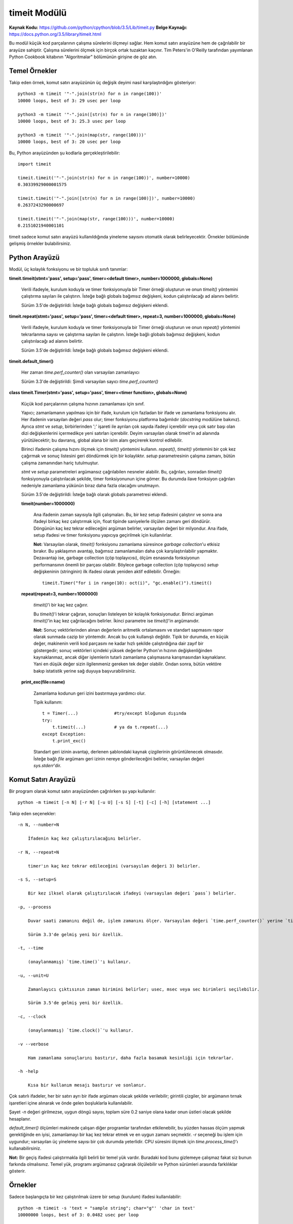 .. meta::
   :description: Bu bölümde timeit modülünü inceleyeceğiz. 
   :keywords: python, modül, import, timeit

*************
timeit Modülü
*************

**Kaynak Kodu:** https://github.com/python/cpython/blob/3.5/Lib/timeit.py
**Belge Kaynağı:** https://docs.python.org/3.5/library/timeit.html

Bu modül küçük kod parçalarının çalışma sürelerini ölçmeyi sağlar. Hem komut satırı arayüzüne hem de çağrılabilir bir arayüze sahiptir. Çalışma sürelerini ölçmek için birçok ortak tuzaktan kaçınır. Tim Peters'in O'Reilly tarafından yayımlanan Python Cookbook kitabının "Algoritmalar" bölümünün girişine de göz atın.

Temel Örnekler
==============

Takip eden örnek, komut satırı arayüzünün üç değişik deyimi nasıl karşılaştırdığını gösteriyor::

    python3 -m timeit '"-".join(str(n) for n in range(100))'
    10000 loops, best of 3: 29 usec per loop

    python3 -m timeit '"-".join([str(n) for n in range(100)])'
    10000 loops, best of 3: 25.3 usec per loop

    python3 -m timeit '"-".join(map(str, range(100)))'
    10000 loops, best of 3: 20 usec per loop

Bu, Python arayüzünden şu kodlarla gerçekleştirilebilir::

    import timeit

    timeit.timeit('"-".join(str(n) for n in range(100))', number=10000)
    0.30339929000001575

    timeit.timeit('"-".join([str(n) for n in range(100)])', number=10000)
    0.2637243290000697

    timeit.timeit('"-".join(map(str, range(100)))', number=10000)
    0.2151021940001101

timeit sadece komut satırı arayüzü kullanıldığında yineleme sayısını otomatik olarak belirleyecektir. Örnekler bölümünde gelişmiş örnekler bulabilirsiniz.

Python Arayüzü
===============

Modül, üç kolaylık fonksiyonu ve bir topluluk sınıfı tanımlar:

**timeit.timeit(stmt='pass', setup='pass', timer=<default timer>, number=1000000, globals=None)**

    Verili ifadeyle, kurulum koduyla ve timer fonksiyonuyla bir Timer örneği oluşturun ve onun 	`timeit()` yöntemini çalıştırma sayıları ile çalıştırın. İsteğe bağlı globals bağımsız değişkeni, kodun çalıştırılacağı ad alanını belirtir.

    Sürüm 3.5'de değiştirildi: İsteğe bağlı globals bağımsız değişkeni eklendi.
	
**timeit.repeat(stmt='pass', setup='pass', timer=<default timer>, repeat=3, number=1000000, globals=None)**

    Verili ifadeyle, kurulum koduyla ve timer fonksiyonuyla bir Timer örneği oluşturun ve onun 	`repeat()` yöntemini tekrarlanma sayısı ve çalıştırma sayıları ile çalıştırın.  İsteğe bağlı globals bağımsız değişkeni, kodun çalıştırılacağı ad alanını belirtir.

    Sürüm 3.5'de değiştirildi: İsteğe bağlı globals bağımsız değişkeni eklendi.

**timeit.default_timer()**

    Her zaman `time.perf_counter()` olan varsayılan zamanlayıcı

    Sürüm 3.3'de değiştirildi: Şimdi varsayılan sayıcı `time.perf_counter()`

**class timeit.Timer(stmt='pass', setup='pass', timer=<timer function>, globals=None)**

    Küçük kod parçalarının çalışma hızının zamanlaması için sınıf.

    Yapıcı; zamanlamanın yapılması için bir ifade, kurulum için fazladan bir ifade ve zamanlama fonksiyonu alır. Her ifadenin varsayılan değeri `pass` olur; timer fonksiyonu platforma bağımlıdır (`docstring` modülüne bakınız). Ayrıca *stmt* ve *setup*, birbirlerinden ';' işareti ile ayrılan çok sayıda ifadeyi içerebilir veya çok satır başı olan dizi değişkenlerini içermedikçe yeni satırları içerebilir.  Deyim 	varsayılan olarak timeit'in ad alanında yürütülecektir; bu davranış, global alana bir isim alanı geçirerek kontrol edilebilir.

    Birinci ifadenin çalışma hızını ölçmek için `timeit()` yöntemini kullanın. `repeat()`, `timeit()` yöntemini bir çok kez çağırmak ve sonuç listesini geri döndürmek için bir kolaylıktır. *setup* parametresinin çalışma zamanı, bütün çalışma zamanından hariç tutulmuştur.

    *stmt* ve *setup* parametreleri argümansız çağrılabilen nesneler alabilir. Bu, çağrıları, sonradan 	`timeit()` fonksiyonuyla çalıştırılacak şekilde, timer fonksiyonunun içine gömer. Bu durumda ilave fonksiyon çağrıları nedeniyle zamanlama yükünün biraz daha fazla olacağını unutmayın.

    Sürüm 3.5'de değiştirildi: İsteğe bağlı olarak globals parametresi eklendi.

    **timeit(number=1000000)**

        Ana ifadenin zaman sayısıyla ilgili çalışmaları. Bu, bir kez setup ifadesini çalıştırır ve sonra ana ifadeyi birkaç kez çalıştırmak için, float tipinde saniyelerle ölçülen zamanı geri döndürür. Döngünün kaç kez tekrar edileceğini argüman belirler, varsayılan değeri bir milyondur. Ana ifade, setup ifadesi ve timer fonksiyonu yapıcıya geçirilmek için kullanılırlar.

        **Not:** Varsayılan olarak, `timeit()` fonksiyonu zamanlama süresince *garbage collection*'u etkisiz bırakır. Bu yaklaşımın avantajı, bağımsız zamanlamaları daha çok karşılaştırılabilir yapmaktır. Dezavantajı ise, garbage collection (çöp toplayıcısı), ölçüm esnasında fonksiyonun performansının önemli bir parçası olabilir. Böylece garbage collection (çöp toplayıcısı) *setup* değişkeninin (stringinin) ilk ifadesi olarak yeniden aktif edilebilir. Örneğin::

            timeit.Timer("for i in range(10): oct(i)", "gc.enable()").timeit()

    **repeat(repeat=3, number=1000000)**

	`timeit()`'i bir kaç kez çağırır.
	
	Bu `timeit()`'i tekrar çağıran, sonuçları listeleyen bir kolaylık fonksiyonudur. Birinci argüman `timeit()`'in kaç kez çağrılacağını belirler. İkinci parametre ise `timeit()`'in argümanıdır.

	**Not:** Sonuç vektörlerinden alınan değerlerin aritmetik ortalamasını ve standart sapmasını rapor olarak sunmada cazip bir yöntemdir. Ancak bu çok kullanışlı değildir. Tipik bir durumda, en küçük değer, makinenin verili kod parçasını ne kadar hızlı şekilde çalıştırdığına dair zayıf bir göstergedir; sonuç vektörleri içindeki yüksek değerler Python'ın hızının değişkenliğinden kaynaklanmaz, ancak diğer işlemlerin 	tutarlı zamanlama çalışmasına karışmasından kaynaklanır. Yani en düşük değer sizin ilgilenmeniz gereken tek değer olabilir. Ondan sonra, bütün vektöre bakıp istatistik yerine sağ duyuya başvurabilirsiniz.
	
    **print_exc(file=name)**

        Zamanlama kodunun geri izini bastırmaya yardımcı olur.

	Tipik kullanım::

	    t = Timer(...)		#try/except bloğunun dışında
	    try:
                t.timeit(...)		# ya da t.repeat(...)
	    except Exception:
		t.print_exc()

	Standart geri izinin avantajı, derlenen şablondaki kaynak çizgilerinin görüntülenecek olmasıdır. İsteğe bağlı *file* argümanı geri izinin nereye gönderileceğini belirler, varsayılan değeri `sys.stderr`'dir.

Komut Satırı Arayüzü
=====================

Bir program olarak komut satırı arayüzünden çağrılırken şu yapı kullanılır::

    python -m timeit [-n N] [-r N] [-u U] [-s S] [-t] [-c] [-h] [statement ...]

Takip eden seçenekler::

    -n N, --number=N

	İfadenin kaç kez çalıştırılacağını belirler.

    -r N, --repeat=N

	timer'ın kaç kez tekrar edileceğini (varsayılan değeri 3) belirler.

    -s S, --setup=S

	Bir kez ilksel olarak çalıştırılacak ifadeyi (varsayılan değeri `pass`) belirler.
	
    -p, --process

	Duvar saati zamanını değil de, işlem zamanını ölçer. Varsayılan değeri `time.perf_counter()` yerine `time.process_time()`'dir.

	Sürüm 3.3'de gelmiş yeni bir özellik.

    -t, --time

	(onaylanmamış) `time.time()`'ı kullanır.

    -u, --unit=U

	Zamanlayıcı çıktısının zaman birimini belirler; usec, msec veya sec birimleri seçilebilir.

	Sürüm 3.5'de gelmiş yeni bir özellik.

    -c, --clock

	(onaylanmamış) `time.clock()`'u kullanır.

    -v --verbose

	Ham zamanlama sonuçlarını bastırır, daha fazla basamak kesinliği için tekrarlar.

    -h -help

	Kısa bir kullanım mesajı bastırır ve sonlanır.
		
Çok satırlı ifadeler, her bir satırı ayrı bir ifade argümanı olacak şekilde verilebilir; girintili çizgiler, bir argümanın tırnak işaretleri içine alınarak ve önde gelen boşluklarla kullanılabilir.

Şayet *-n* değeri girilmezse, uygun döngü sayısı, toplam süre 0.2 saniye olana kadar onun üstleri olacak şekilde hesaplanır.

`default_timer()` ölçümleri makinede çalışan diğer programlar tarafından etkilenebilir, bu yüzden hassas ölçüm yapmak gerektiğinde en iyisi, zamanlamayı bir kaç kez tekrar etmek ve en uygun zamanı seçmektir. *-r* seçeneği bu işlem için uygundur; varsayılan üç yineleme sayısı bir çok durumda yeterlidir. CPU süresini ölçmek için `time.process_time()`'ı kullanabilirsiniz.

**Not:** Bir geçiş ifadesi çalıştırmakla ilgili belirli bir temel yük vardır. Buradaki kod bunu gizlemeye çalışmaz fakat siz bunun farkında olmalısınız. Temel yük, programı argümansız çağırarak ölçülebilir ve Python sürümleri arasında farklılıklar gösterir.

Örnekler
========

Sadece başlangıçta bir kez çalıştırılmak üzere bir setup (kurulum) ifadesi kullanılabilir::

    python -m timeit -s 'text = "sample string"; char="g"' 'char in text'
    10000000 loops, best of 3: 0.0482 usec per loop

    python -m timeit -s 'text = "sample string"; char="g"' 'text.find(char)'
    10000000 loops, best of 3: 0.178 usec per loop

Python arayüzü için::
	
    import timeit

    timeit.timeit('char in text', setup='text = "sample string"; char = "g"')
    0.048954748002870474

    timeit.timeit('text.find(char)', setup='text = "sample string"; char = "g"')
    0.2300617519977095

Aynı işlem timer() sınıfını ve metotlarını kullanarak da yapılabilir::

    import timeit

    t = timeit.Timer('char in text', setup='text = "sample string"; char = "g"')
    t.timeit()
    0.049284196000371594
    t.repeat()
    [0.051710191000893246, 0.04452369999853545, 0.04527571799917496]

Sonraki örnekler çok satırlı ifadelerin zaman ölçümünün nasıl yapılacağını gösterir. Aşağıdaki örnekte, `hasattr()` ve `try/except`'in maliyeti, nesne özelliklerinin nasıl kaybedilip ortaya konduğunu test etmek için karşılaştırılmıştır::

    python -m timeit 'try:' '  str.__bool__' 'except AttributeError:' '  pass'
    1000000 loops, best of 3: 0.99 usec per loop

    python -m timeit 'if hasattr(str, "__bool__"): pass'
    1000000 loops, best of 3: 0.476 usec per loop

    python -m timeit 'try:' '  int.__bool__' 'except AttributeError:' '  pass'
    1000000 loops, best of 3: 0.966 usec per loop

    python -m timeit 'if hasattr(int, "__bool__"): pass'
    1000000 loops, best of 3: 0.479 usec per loop

Python arayüzü için::

    import timeit

    # özellik kayıp
    s = """\
    try:
        str.__bool__
    except AttributeError:
        pass
    """

    timeit.timeit(stmt=s, number=100000)
    0.08558237599936547

    s = "if hasattr(str, '__bool__'): pass"
    timeit.timeit(stmt=s, number=100000)
    0.0541383109994058

    # özellik mevcut
    s = """\
    try:
        int.__bool__
    except AttributeError:
        pass
    """

    timeit.timeit(stmt=s, number=100000)
    0.011753970000427216

    s = "if hasattr(int, '__bool__'): pass"
    timeit.timeit(stmt=s, number=100000)
    0.016129147999890847


`timeit()`'i tanımladığınız fonksiyonda kullanmak için önemli bir ifade içeren bir setup parametresi geçirebilirsiniz::

    def test():
        """Test fonksiyonu"""
        L = [i for i in range(100)]

    if __name__ == '__main__':
        import timeit
        print(timeit.timeit("test()", setup="from __main__ import test"))
        4.163065000997449

Bir diğer seçenek şimdiki global ad alanı içerisinde çalıştırılacak `globals()`'i genel alan parametrelerine geçirmektir. Bu bireysel olarak içe aktarmaları belirtmeye göre daha kolaydır::

    def f(x):
        return x**2

    def g(x):
        return x**4

    def h(x):
        return x**8

    import timeit
    print(timeit.timeit('[func(42) for func in (f,g,h)]', globals=globals()))
    1.632076413003233

*timeit*'i kullanarak benzer işlemleri yapan kodlardan hangisinin daha performanslı olduğunu görebilirsiniz::

    python -m timeit '"a" + "b"'
    100000000 loops, best of 3: 0.0183 usec per loop

    python -m timeit '"{}.{}".format("a", "b")'
    1000000 loops, best of 3: 0.215 usec per loop

    python -m timeit '"%s%s" %("a", "b")'
    10000000 loops, best of 3: 0.117 usec per loop

    python -m timeit '"".join(("a", "b"))'
    10000000 loops, best of 3: 0.109 usec per loop

Python arayüzü için::

    import timeit
  
    timeit.timeit('"a" + "b"', number=1000000)
    0.018340642998737167
 
    timeit.timeit('"{}{}".format("a", "b")', number=1000000)
    0.3770097929991607

    timeit.timeit('"%s%s" %("a", "b")', number=1000000)
    0.2078534940010286

    timeit.timeit('"".join(("a", "b"))', number=1000000)
    0.1585119779992965





